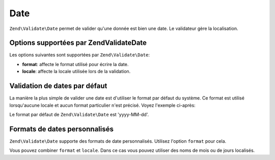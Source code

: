 .. EN-Revision: none
.. _zend.validator.set.date:

Date
====

``Zend\Validate\Date`` permet de valider qu'une donnée est bien une date. Le validateur gère la localisation.

.. _zend.validator.set.date.options:

Options supportées par Zend\Validate\Date
-----------------------------------------

Les options suivantes sont supportées par ``Zend\Validate\Date``:

- **format**: affecte le format utilisé pour écrire la date.

- **locale**: affecte la locale utilisée lors de la validation.

.. _zend.validator.set.date.basic:

Validation de dates par défaut
------------------------------

La manière la plus simple de valider une date est d'utiliser le format par défaut du système. Ce format est
utilisé lorsqu'aucune locale et aucun format particulier n'est précisé. Voyez l'exemple ci-après:

.. code-block:: php
   :linenos:

   $validator = new Zend\Validate\Date();

   $validator->isValid('2000-10-10');   // retourne true
   $validator->isValid('10.10.2000'); // retourne false

Le format par défaut de ``Zend\Validate\Date`` est 'yyyy-MM-dd'.

.. _zend.validator.set.date.formats:

Formats de dates personnalisés
------------------------------

``Zend\Validate\Date`` supporte des formats de date personnalisés. Utilisez l'option ``format`` pour cela.

.. code-block:: php
   :linenos:

   $validator = new Zend\Validate\Date(array('format' => 'yyyy'));

   $validator->isValid('2010'); // retourne true
   $validator->isValid('May');  // retourne false

Vous pouvez combiner ``format`` et ``locale``. Dans ce cas vous pouvez utiliser des noms de mois ou de jours
localisés.

.. code-block:: php
   :linenos:

   $validator = new Zend\Validate\Date(array('format' => 'yyyy MMMM', 'locale' => 'de'));

   $validator->isValid('2010 Dezember'); // retourne true
   $validator->isValid('2010 June');     // retourne false


